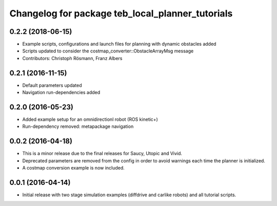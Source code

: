 ^^^^^^^^^^^^^^^^^^^^^^^^^^^^^^^^^^^^^^^^^^^^^^^^^
Changelog for package teb_local_planner_tutorials
^^^^^^^^^^^^^^^^^^^^^^^^^^^^^^^^^^^^^^^^^^^^^^^^^

0.2.2 (2018-06-15)
------------------
* Example scripts, configurations and launch files for planning with dynamic obstacles added
* Scripts updated to consider the costmap_converter::ObstacleArrayMsg message
* Contributors: Christoph Rösmann, Franz Albers

0.2.1 (2016-11-15)
------------------
* Default parameters updated
* Navigation run-dependencies added

0.2.0 (2016-05-23)
------------------
* Added example setup for an omnidirectionl robot (ROS kinetic+)
* Run-dependency removed: metapackage navigation


0.0.2 (2016-04-18)
------------------
* This is a minor release due to the final releases for Saucy, Utopic and Vivid.
* Deprecated parameters are removed from the config in order to avoid warnings each time the planner is initialized.
* A costmap conversion example is now included.

0.0.1 (2016-04-14)
------------------
* Initial release with two stage simulation examples (diffdrive and carlike robots) and all tutorial scripts.


